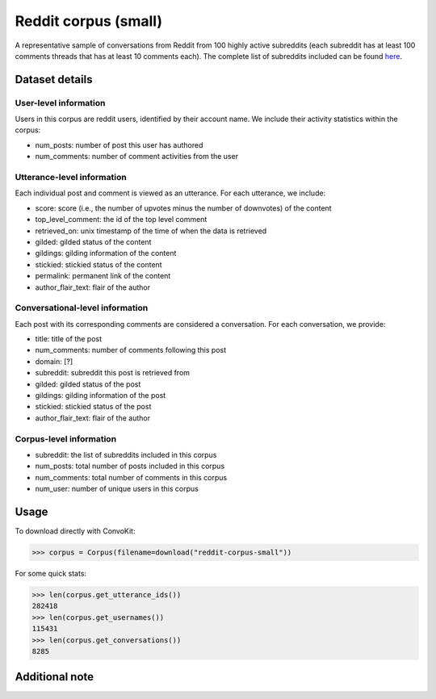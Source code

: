 Reddit corpus (small)
=====================
 
A representative sample of conversations from Reddit from 100 highly active subreddits (each subreddit has at least 100 comments threads that has at least 10 comments each). The complete list of subreddits included can be found `here <https://zissou.infosci.cornell.edu/convokit/datasets/subreddit-corpus/subreddits.txt>`_. 

Dataset details
---------------

User-level information
^^^^^^^^^^^^^^^^^^^^^^

Users in this corpus are reddit users, identified by their account name. We include their activity statistics within the corpus:

* num_posts: number of post this user has authored
* num_comments: number of comment activities from the user


Utterance-level information
^^^^^^^^^^^^^^^^^^^^^^^^^^^

Each individual post and comment is viewed as an utterance. For each utterance, we include:

* score: score (i.e., the number of upvotes minus the number of downvotes) of the content 
* top_level_comment: the id of the top level comment
* retrieved_on: unix timestamp of the time of when the data is retrieved 
* gilded: gilded status of the content
* gildings: gilding information of the content
* stickied: stickied status of the content
* permalink: permanent link of the content
* author_flair_text: flair of the author 


Conversational-level information
^^^^^^^^^^^^^^^^^^^^^^^^^^^^^^^^

Each post with its corresponding comments are considered a conversation. For each conversation, we provide:

* title: title of the post
* num_comments: number of comments following this post
* domain: [?]
* subreddit: subreddit this post is retrieved from
* gilded: gilded status of the post
* gildings: gilding information of the post
* stickied: stickied status of the post
* author_flair_text: flair of the author 


Corpus-level information
^^^^^^^^^^^^^^^^^^^^^^^^

* subreddit: the list of subreddits included in this corpus 
* num_posts: total number of posts included in this corpus
* num_comments: total number of comments in this corpus
* num_user: number of unique users in this corpus


Usage
-----

To download directly with ConvoKit: 

>>> corpus = Corpus(filename=download("reddit-corpus-small"))

For some quick stats:

>>> len(corpus.get_utterance_ids()) 
282418
>>> len(corpus.get_usernames())
115431
>>> len(corpus.get_conversations())
8285

Additional note
---------------
